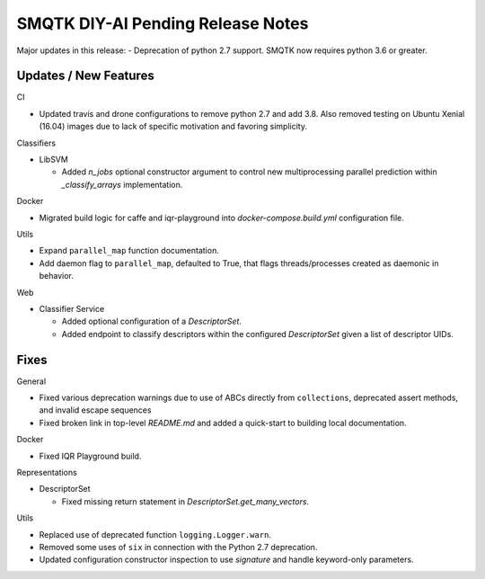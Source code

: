 SMQTK DIY-AI Pending Release Notes
==================================

Major updates in this release:
- Deprecation of python 2.7 support. SMQTK now requires python 3.6 or greater.


Updates / New Features
----------------------

CI

* Updated travis and drone configurations to remove python 2.7 and add 3.8.
  Also removed testing on Ubuntu Xenial (16.04) images due to lack of specific
  motivation and favoring simplicity.

Classifiers

* LibSVM

  * Added `n_jobs` optional constructor argument to control new multiprocessing
    parallel prediction within `_classify_arrays` implementation.

Docker

* Migrated build logic for caffe and iqr-playground into
  `docker-compose.build.yml` configuration file.

Utils

* Expand ``parallel_map`` function documentation.

* Add daemon flag to ``parallel_map``, defaulted to True, that flags
  threads/processes created as daemonic in behavior.

Web

* Classifier Service

  * Added optional configuration of a `DescriptorSet`.

  * Added endpoint to classify descriptors within the configured
    `DescriptorSet` given a list of descriptor UIDs.


Fixes
-----

General

* Fixed various deprecation warnings due to use of ABCs directly from
  ``collections``, deprecated assert methods, and invalid escape
  sequences

* Fixed broken link in top-level `README.md` and added a quick-start to
  building local documentation.

Docker

* Fixed IQR Playground build.

Representations

* DescriptorSet

  * Fixed missing return statement in `DescriptorSet.get_many_vectors`.

Utils

* Replaced use of deprecated function ``logging.Logger.warn``.

* Removed some uses of ``six`` in connection with the Python 2.7
  deprecation.

* Updated configuration constructor inspection to use `signature` and handle
  keyword-only parameters.
